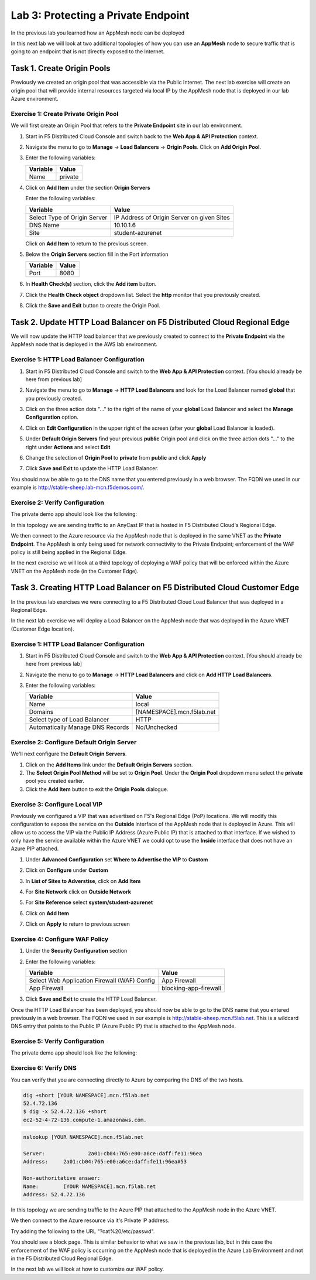Lab 3: Protecting a Private Endpoint
====================================

In the previous lab you learned how an AppMesh node can be deployed 

In this next lab we will look at two additional topologies of how you can use an **AppMesh** node
to secure traffic that is going to an endpoint that is not directly exposed to the Internet.

Task 1. Create Origin Pools
---------------------------

Previously we created an origin pool that was accessible via the Public Internet.
The next lab exercise will create an origin pool that will provide internal resources targeted via local IP by the AppMesh node that is deployed in our lab Azure environment. 

Exercise 1: Create Private Origin Pool
^^^^^^^^^^^^^^^^^^^^^^^^^^^^^^^^^^^^^^

We will first create an Origin Pool that refers to the **Private Endpoint** site in our lab environment.

#. Start in F5 Distributed Cloud Console and switch back to the **Web App & API Protection** context.

#. Navigate the menu to go to **Manage** -> **Load Balancers** -> **Origin Pools**. Click on **Add Origin Pool**.

#. Enter the following variables:

   ================================= =====
   Variable                          Value
   ================================= =====
   Name                              private
   ================================= =====

#. Click on **Add Item** under the section **Origin Servers**

   Enter the following variables: 

   ================================= =====
   Variable                          Value
   ================================= =====
   Select Type of Origin Server      IP Address of Origin Server on given Sites
   DNS Name                          10.10.1.6
   Site                              student-azurenet
   ================================= =====
    
   |op-pool-basic|

   Click on **Add Item** to return to the previous screen.

#. Below the **Origin Servers** section fill in the Port information

   ================================= =====
   Variable                          Value
   ================================= =====
   Port                              8080
   ================================= =====


#. In **Health Check(s)** section, click the **Add item** button.

#. Click the **Health Check object** dropdown list. Select the **http** monitor that you previously created.

#. Click the **Save and Exit** button to create the Origin Pool.

.. |app-context| image:: _static/app-context.png
.. |origin_pools_menu| image:: _static/origin_pools_menu.png
.. |origin_pools_add| image:: _static/origin_pools_add.png
.. |origin_pools_config| image:: _static/origin_pools_config.png
.. |origin_pools_config_api| image:: _static/origin_pools_config_api.png
.. |origin_pools_config_mongodb| image:: _static/origin_pools_config_mongodb.png
.. |origin_pools_show_child_objects| image:: _static/origin_pools_show_child_objects.png
.. |origin_pools_show_child_objects_status| image:: _static/origin_pools_show_child_objects_status.png
.. |http_lb_origin_pool_health_check| image:: _static/http_lb_origin_pool_health_check.png
.. |http_lb_origin_pool_health_check2| image:: _static/http_lb_origin_pool_health_check2.png

.. |op-add-pool| image:: _static/op-add-pool.png
.. |op-api-pool| image:: _static/op-api-pool.png
.. |op-pool-basic| image:: _static/op-pool-basic-private.png
.. |op-spa-check| image:: _static/op-spa-check.png
.. |op-tshoot| image:: _static/op-tshoot.png

Task 2. Update HTTP Load Balancer on F5 Distributed Cloud Regional Edge
-----------------------------------------------------------------------

We will now update the HTTP load balancer that we previously created to connect to
the **Private Endpoint** via the AppMesh node that is deployed in the AWS lab environment.

.. image:: _static/testdrive-volterra-waf-hybrid-vip.png

Exercise 1: HTTP Load Balancer Configuration
^^^^^^^^^^^^^^^^^^^^^^^^^^^^^^^^^^^^^^^^^^^^

#. Start in F5 Distributed Cloud Console and switch to the **Web App & API Protection** context. [You should already be here from previous lab]

#. Navigate the menu to go to **Manage** -> **HTTP Load Balancers** and look for the Load Balancer named **global** that you previously created.

#. Click on the three action dots "..." to the right of the name of your **global** Load Balancer and select the **Manage Configuration** option.
   
   .. image:: _static/screenshot-global-vip-actions-manage.png
#. Click on **Edit Configuration** in the upper right of the screen (after your **global** Load Balancer is loaded).
   
   .. image:: _static/screenshot-global-vip-edit-config.png
#. Under **Default Origin Servers** find your previous **public** Origin pool and click on the three action dots "..." to the right under **Actions** and select **Edit**
   
   .. image:: _static/screenshot-global-vip-edit-config-pools.png
#. Change the selection of **Origin Pool** to **private** from **public** and click **Apply**
   
   .. image:: _static/screenshot-global-vip-edit-config-pools-select.png
#. Click **Save and Exit** to update the HTTP Load Balancer.

You should now be able to go to the DNS name that you entered 
previously in a web browser.  The FQDN we used in our example is http://stable-sheep.lab-mcn.f5demos.com/.  

Exercise 2: Verify Configuration
^^^^^^^^^^^^^^^^^^^^^^^^^^^^^^^^

The private demo app should look like the following:

.. image:: _static/screenshot-global-vip-private.png
   :width: 50%

In this topology we are sending traffic to an AnyCast IP that is hosted in F5 Distributed Cloud's Regional Edge.

We then connect to the Azure resource via the AppMesh node that is deployed in the same VNET as the **Private Endpoint**.  
The AppMesh is only being used for network connectivity to the Private Endpoint; enforcement of the WAF policy is still
being applied in the Regional Edge.

In the next exercise we will look at a third topology of deploying a WAF policy that will be enforced within the Azure VNET
on the AppMesh node (in the Customer Edge).

Task 3. Creating HTTP Load Balancer on F5 Distributed Cloud Customer Edge
-------------------------------------------------------------------------

In the previous lab exercises we were connecting to a F5 Distributed Cloud Load Balancer that was deployed in a Regional Edge.

In the next lab exercise we will deploy a Load Balancer on the AppMesh node that was deployed in the Azure VNET (Customer Edge location).

.. image:: _static/testdrive-volterra-waf-local-vip.png

Exercise 1: HTTP Load Balancer Configuration
^^^^^^^^^^^^^^^^^^^^^^^^^^^^^^^^^^^^^^^^^^^^

#. Start in F5 Distributed Cloud Console and switch to the **Web App & API Protection** context. [You should already be here from previous lab]

#. Navigate the menu to go to **Manage** -> **HTTP Load Balancers** and click on **Add HTTP Load Balancers**.

#. Enter the following variables:

   ================================= =====
   Variable                          Value
   ================================= =====
   Name                              local
   Domains                           [NAMESPACE].mcn.f5lab.net
   Select type of Load Balancer      HTTP
   Automatically Manage DNS Records  No/Unchecked 
   ================================= =====

Exercise 2: Configure Default Origin Server
^^^^^^^^^^^^^^^^^^^^^^^^^^^^^^^^^^^^^^^^^^^

We'll next configure the **Default Origin Servers**.   
    
#. Click on the **Add Items** link under the **Default Origin Servers** section.

#. The **Select Origin Pool Method** will be set to **Origin Pool**. Under the **Origin Pool** dropdown menu select the **private** pool you created earlier.
 
#. Click the **Add Item** button to exit the **Origin Pools** dialogue.

Exercise 3: Configure Local VIP
^^^^^^^^^^^^^^^^^^^^^^^^^^^^^^^

Previously we configured a VIP that was advertised on F5's Regional Edge (PoP) locations.
We will modify this configuration to expose the service on the **Outside** interface of the AppMesh
node that is deployed in Azure.  This will allow us to access the VIP via the Public IP Address (Azure Public IP)
that is attached to that interface.  If we wished to only have the service available within the Azure VNET
we could opt to use the **Inside** interface that does not have an Azure PIP attached.

#. Under **Advanced Configuration** set **Where to Advertise the VIP** to **Custom**
   
   .. image:: _static/screenshot-local-vip-advertise-custom.png
   
#. Click on **Configure** under **Custom**
#. In **List of Sites to Adverstise**, click on **Add Item**
#. For **Site Network** click on **Outside Network** 
#. For **Site Reference** select **system/student-azurenet**

   .. image:: _static/lb-local-vip-advertise.png
      :width: 75%
	  
#. Click on **Add Item**
#. Click on **Apply** to return to previous screen


Exercise 4: Configure WAF Policy
^^^^^^^^^^^^^^^^^^^^^^^^^^^^^^^^

#. Under the **Security Configuration** section 

#. Enter the following variables:

   ============================================= =====================
   Variable                                      Value
   ============================================= =====================
   Select Web Application Firewall (WAF) Config  App Firewall
   App Firewall                                  blocking-app-firewall
   ============================================= =====================

#. Click **Save and Exit** to create the HTTP Load Balancer.

Once the HTTP Load Balancer has been deployed, you should now be able to go to the DNS name that you entered 
previously in a web browser.  The FQDN we used in our example is http://stable-sheep.mcn.f5lab.net.  
This is a wildcard DNS entry that points to the Public IP (Azure Public IP) that is attached to the AppMesh node.

Exercise 5: Verify Configuration
^^^^^^^^^^^^^^^^^^^^^^^^^^^^^^^^

The private demo app should look like the following:

.. image:: _static/screenshot-local-vip-private.png
   :width: 50%


Exercise 6: Verify DNS
^^^^^^^^^^^^^^^^^^^^^^

You can verify that you are connecting directly to Azure by comparing the DNS of the two hosts.

.. code-block:: 

   dig +short [YOUR NAMESPACE].mcn.f5lab.net
   52.4.72.136
   $ dig -x 52.4.72.136 +short
   ec2-52-4-72-136.compute-1.amazonaws.com.

.. code-block:: 

   nslookup [YOUR NAMESPACE].mcn.f5lab.net
   
   Server:		2a01:cb04:765:e00:a6ce:daff:fe11:96ea
   Address:	2a01:cb04:765:e00:a6ce:daff:fe11:96ea#53

   Non-authoritative answer:
   Name:	[YOUR NAMESPACE].mcn.f5lab.net
   Address: 52.4.72.136


In this topology we are sending traffic to the Azure PIP that attached to the AppMesh node in the Azure VNET.

We then connect to the Azure resource via it's Private IP address.  

Try adding the following to the URL "?cat%20/etc/passwd".

You should see a block page.  This is similar behavior to what we saw in the previous lab,
but in this case the enforcement of the WAF policy is occurring on the AppMesh node
that is deployed in the Azure Lab Environment and not in the F5 Distributed Cloud Regional Edge.

In the next lab we will look at how to customize our WAF policy.
